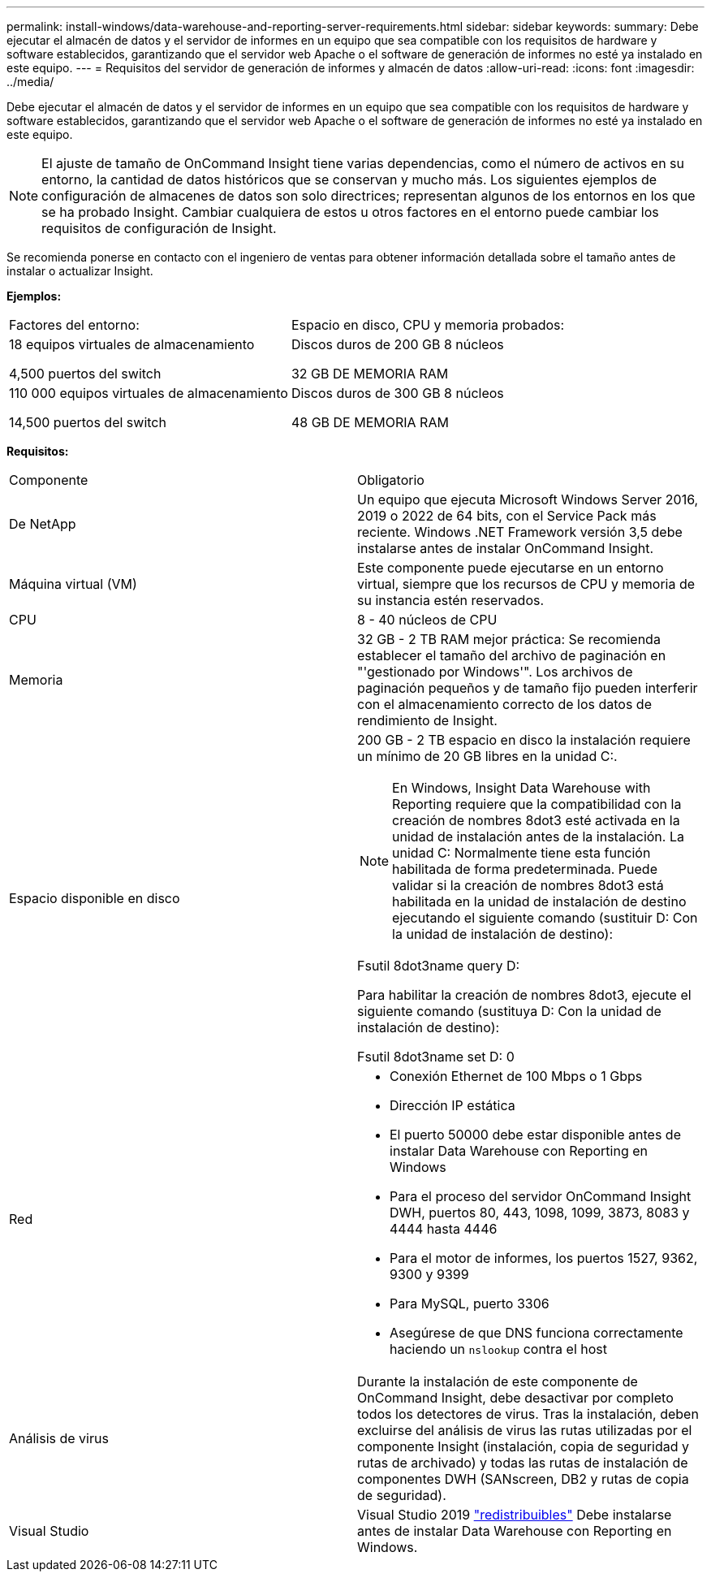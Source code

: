 ---
permalink: install-windows/data-warehouse-and-reporting-server-requirements.html 
sidebar: sidebar 
keywords:  
summary: Debe ejecutar el almacén de datos y el servidor de informes en un equipo que sea compatible con los requisitos de hardware y software establecidos, garantizando que el servidor web Apache o el software de generación de informes no esté ya instalado en este equipo. 
---
= Requisitos del servidor de generación de informes y almacén de datos
:allow-uri-read: 
:icons: font
:imagesdir: ../media/


[role="lead"]
Debe ejecutar el almacén de datos y el servidor de informes en un equipo que sea compatible con los requisitos de hardware y software establecidos, garantizando que el servidor web Apache o el software de generación de informes no esté ya instalado en este equipo.

[NOTE]
====
El ajuste de tamaño de OnCommand Insight tiene varias dependencias, como el número de activos en su entorno, la cantidad de datos históricos que se conservan y mucho más. Los siguientes ejemplos de configuración de almacenes de datos son solo directrices; representan algunos de los entornos en los que se ha probado Insight. Cambiar cualquiera de estos u otros factores en el entorno puede cambiar los requisitos de configuración de Insight.

====
Se recomienda ponerse en contacto con el ingeniero de ventas para obtener información detallada sobre el tamaño antes de instalar o actualizar Insight.

*Ejemplos:*

|===


| Factores del entorno: | Espacio en disco, CPU y memoria probados: 


 a| 
18 equipos virtuales de almacenamiento

4,500 puertos del switch
 a| 
Discos duros de 200 GB 8 núcleos

32 GB DE MEMORIA RAM



 a| 
110 000 equipos virtuales de almacenamiento

14,500 puertos del switch
 a| 
Discos duros de 300 GB 8 núcleos

48 GB DE MEMORIA RAM

|===
*Requisitos:*

|===


| Componente | Obligatorio 


 a| 
De NetApp
 a| 
Un equipo que ejecuta Microsoft Windows Server 2016, 2019 o 2022 de 64 bits, con el Service Pack más reciente. Windows .NET Framework versión 3,5 debe instalarse antes de instalar OnCommand Insight.



 a| 
Máquina virtual (VM)
 a| 
Este componente puede ejecutarse en un entorno virtual, siempre que los recursos de CPU y memoria de su instancia estén reservados.



 a| 
CPU
 a| 
8 - 40 núcleos de CPU



 a| 
Memoria
 a| 
32 GB - 2 TB RAM mejor práctica: Se recomienda establecer el tamaño del archivo de paginación en "'gestionado por Windows'". Los archivos de paginación pequeños y de tamaño fijo pueden interferir con el almacenamiento correcto de los datos de rendimiento de Insight.



 a| 
Espacio disponible en disco
 a| 
200 GB - 2 TB espacio en disco la instalación requiere un mínimo de 20 GB libres en la unidad C:.


NOTE: En Windows, Insight Data Warehouse with Reporting requiere que la compatibilidad con la creación de nombres 8dot3 esté activada en la unidad de instalación antes de la instalación. La unidad C: Normalmente tiene esta función habilitada de forma predeterminada. Puede validar si la creación de nombres 8dot3 está habilitada en la unidad de instalación de destino ejecutando el siguiente comando (sustituir D: Con la unidad de instalación de destino):

Fsutil 8dot3name query D:

Para habilitar la creación de nombres 8dot3, ejecute el siguiente comando (sustituya D: Con la unidad de instalación de destino):

Fsutil 8dot3name set D: 0



 a| 
Red
 a| 
* Conexión Ethernet de 100 Mbps o 1 Gbps
* Dirección IP estática
* El puerto 50000 debe estar disponible antes de instalar Data Warehouse con Reporting en Windows
* Para el proceso del servidor OnCommand Insight DWH, puertos 80, 443, 1098, 1099, 3873, 8083 y 4444 hasta 4446
* Para el motor de informes, los puertos 1527, 9362, 9300 y 9399
* Para MySQL, puerto 3306
* Asegúrese de que DNS funciona correctamente haciendo un `nslookup` contra el host




 a| 
Análisis de virus
 a| 
Durante la instalación de este componente de OnCommand Insight, debe desactivar por completo todos los detectores de virus. Tras la instalación, deben excluirse del análisis de virus las rutas utilizadas por el componente Insight (instalación, copia de seguridad y rutas de archivado) y todas las rutas de instalación de componentes DWH (SANscreen, DB2 y rutas de copia de seguridad).



 a| 
Visual Studio
 a| 
Visual Studio 2019 https://docs.microsoft.com/en-us/cpp/windows/latest-supported-vc-redist["redistribuibles"] Debe instalarse antes de instalar Data Warehouse con Reporting en Windows.

|===